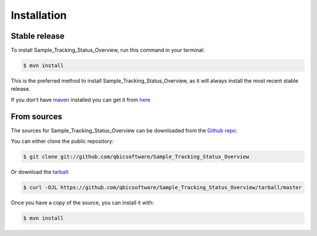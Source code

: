 .. highlight:: shell

============
Installation
============


Stable release
--------------

To install Sample_Tracking_Status_Overview, run this command in your terminal:

.. code-block:: console

    $ mvn install

This is the preferred method to install Sample_Tracking_Status_Overview, as it will always install the most recent stable release.

If you don't have `maven`_ installed you can get it from `here`_

.. _maven: https://maven.apache.org/
.. _here: https://maven.apache.org/

From sources
------------

The sources for Sample_Tracking_Status_Overview can be downloaded from the `Github repo`_.

You can either clone the public repository:

.. code-block:: console

    $ git clone git://github.com/qbicsoftware/Sample_Tracking_Status_Overview

Or download the `tarball`_:

.. code-block:: console

    $ curl -OJL https://github.com/qbicsoftware/Sample_Tracking_Status_Overview/tarball/master

Once you have a copy of the source, you can install it with:

.. code-block:: console

    $ mvn install


.. _Github repo: https://github.com/qbicsoftware/Sample_Tracking_Status_Overview
.. _tarball: https://github.com/qbicsoftware/Sample_Tracking_Status_Overview/tarball/master

